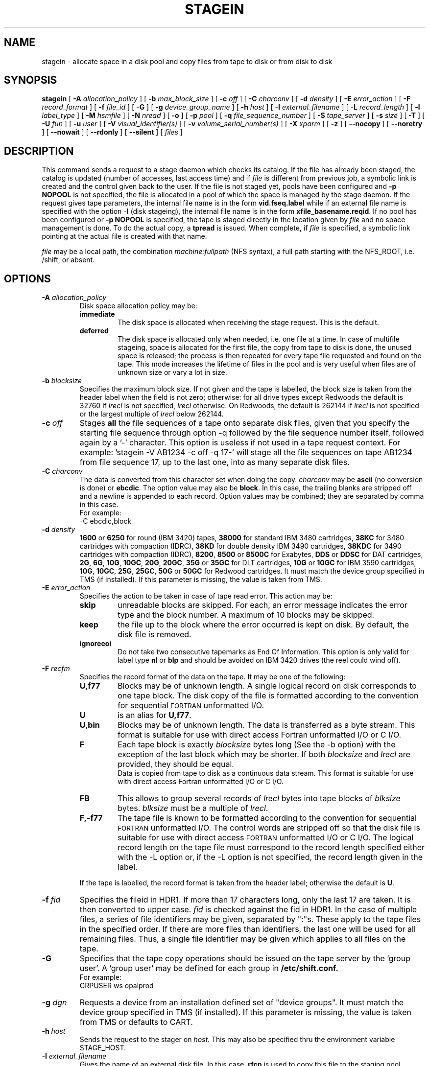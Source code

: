 .\" @(#)$RCSfile: stagein.man,v $ $Revision: 1.20 $ $Date: 2002/05/02 07:47:11 $ CERN IT-PDP/DM Jean-Philippe Baud
.\" Copyright (C) 1994-1999 by CERN/IT/PDP/DM
.\" All rights reserved
.\"
.TH STAGEIN l "$Date: 2002/05/02 07:47:11 $"
.SH NAME
stagein \- allocate space in a disk pool and copy files from tape to disk or
from disk to disk
.SH SYNOPSIS
.B stagein  
[
.BI \-A " allocation_policy"
] [
.BI \-b " max_block_size"
] [
.BI \-c " off"
] [
.BI \-C " charconv"
] [
.BI \-d " density"
] [ 
.BI \-E " error_action"
] [
.BI \-F " record_format" 
] [
.BI \-f " file_id"
] [
.BI \-G 
] [ 
.BI \-g " device_group_name"
] [
.BI \-h " host"
] [
.BI \-I " external_filename"
] [ 
.BI \-L " record_length"
] [ 
.BI \-l " label_type"
] [
.BI \-M " hsmfile"
] [ 
.BI \-N " nread"
] [
.BI \-o
] [
.BI \-p " pool"
] [
.BI \-q " file_sequence_number"
] [
.BI \-S " tape_server"
] [
.BI \-s " size"
] [
.BI \-T
] [
.BI \-U " fun"
] [
.BI \-u " user"
] [
.BI \-V " visual_identifier(s)"
] [ 
.BI \-v " volume_serial_number(s)"
] [
.BI \-X " xparm"
] [ 
.BI \-z
] [ 
.BI \-\-nocopy
] [ 
.BI \-\-noretry
] [ 
.BI \-\-nowait
] [ 
.BI \-\-rdonly
.\" ] [ 
.\" .BI \-\-side " sidenumber"
] [ 
.BI \-\-silent
] [ 
.I files
] 
.SH DESCRIPTION
This command sends a request to a stage daemon which checks its catalog.
If the file has already been staged, the catalog is updated
(number of accesses, last access time) and if
.I file
is different from previous job, a symbolic link is created and the control
given back to the user.
If the file is not staged yet, pools have been configured and
.B \-p NOPOOL
is not specified, the file is allocated in a pool of which the space is managed
by the stage daemon.
If the request gives tape parameters, the internal file name is in the form
.B vid.fseq.label
while if an external file name is specified with the option \-I (disk stageing),
the internal file name is in the form
.BR xfile_basename.reqid .
If no pool has been configured or
.B \-p NOPOOL
is specified, the tape is staged directly in the location given by
.I file
and no space management is done.
To do the actual copy, a
.B tpread
is issued.
When complete, if
.I file
is specified, a symbolic link pointing at the actual file is created with that
name.
.LP
.I file
may be a local path, the combination
.I machine:fullpath
(NFS syntax), a full path starting with the NFS_ROOT, i.e. /shift,
or absent.
.SH OPTIONS
.TP
.BI \-A " allocation_policy"
Disk space allocation policy may be:
.RS
.TP
.B immediate
The disk space is allocated when receiving the stage request.
This is the default.
.TP
.B deferred
The disk space is allocated only when needed, i.e. one file at a time.
In case of multifile stageing, space is allocated for the first file, the copy
from tape to disk is done, the unused space is released; the process is 
then repeated for every tape file requested and found on the tape.
This mode increases the lifetime of files in the pool and is very useful when
files are of unknown size or vary a lot in size.
.RE
.TP
.BI \-b " blocksize"
Specifies the maximum block size.
If not given and the tape is labelled, the block size is taken from the
header label when the field is not zero; otherwise:
for all drive types except Redwoods the default is 32760 if
.I lrecl
is not specified,
.I lrecl
otherwise. On Redwoods, the default is 262144 if
.I lrecl
is not specified or the largest multiple of
.I lrecl
below 262144.
.TP
.BI \-c " off"
Stages \fBall\fP the file sequences of a tape onto separate disk files, given that you specify the starting file sequence through option \-q followed by the file sequence number itself, followed again by a '\-' character. This option is useless if not used in a tape request context. For example: 'stagein \-V AB1234 \-c off \-q 17\-' will stage all the file sequences on tape AB1234 from file sequence 17, up to the last one, into as many separate disk files.
.TP
.BI \-C " charconv"
The data is converted from this character set when doing the copy.
.I charconv
may be
.B ascii
(no conversion is done) or
.BR ebcdic .
The option value may also be
.BR block .
In this case, the trailing blanks are stripped off and a newline is appended
to each record.
Option values may be combined; they are separated by comma in this case.
.br
For example:
.br
	\-C ebcdic,block
.TP
.BI \-d " density"
.B 1600
or
.B 6250
for round (IBM 3420) tapes,
.B 38000
for standard IBM 3480 cartridges,
.B 38KC
for 3480 cartridges with compaction (IDRC),
.B 38KD
for double density IBM 3490 cartridges,
.B 38KDC
for 3490 cartridges with compaction (IDRC),
.BR 8200 ,
.B 8500
or
.B 8500C
for Exabytes,
.B DDS
or
.B DDSC
for DAT cartridges,
.BR 2G ,
.BR 6G ,
.BR 10G ,
.BR 10GC ,
.BR 20G ,
.BR 20GC ,
.B 35G
or
.B 35GC
for DLT cartridges,
.B 10G
or
.B 10GC
for IBM 3590 cartridges,
.BR 10G ,
.BR 10GC ,
.BR 25G ,
.BR 25GC ,
.B 50G
or
.B 50GC
for Redwood cartridges.
It must match the device group specified in TMS (if installed).
If this parameter is missing, the value is taken from TMS.
.TP
.BI \-E " error_action"
Specifies the action to be taken in case of tape read error. This action may be:
.RS
.TP
.B skip
unreadable blocks are skipped. For each, an error message indicates the error
type and the block number.
A maximum of 10 blocks may be skipped.
.TP
.B keep
the file up to the block where the error occurred is kept on disk. By default,
the disk file is removed.
.TP
.B ignoreeoi
Do not take two consecutive tapemarks as End Of Information.
This option is only valid for label type
.B nl
or
.B blp
and should be avoided on IBM 3420 drives (the reel could wind off).
.RE
.TP
.BI \-F " recfm"
Specifies the record format of the data on the tape. It may be one of the 
following:
.RS
.TP
.B U,\|f77
Blocks may be of unknown length. A single logical record on disk corresponds
to one tape block. The disk copy of the file is formatted according to the 
convention for sequential 
.SM FORTRAN 
unformatted I/O.
.TP
.B U
is an alias for
.BR U,\|f77 .
.TP
.B U,\|bin
Blocks may be of unknown length. The data is transferred as a byte stream.
This format is suitable for use with direct access Fortran unformatted I/O
or C I/O.
.TP
.B F
Each tape block is exactly
.IR blocksize
bytes long (See the \-b option) with the exception of the last block
which may be shorter.
If both
.I blocksize
and
.I lrecl
are provided, they should be equal.
.br
Data is copied from tape to disk as a continuous data stream.
This format is suitable for use with direct access Fortran unformatted I/O
or C I/O.
.TP
.B FB
This allows to group several records of
.I lrecl
bytes into tape blocks of
.I blksize
bytes.
.I blksize
must be a multiple of
.IR lrecl .
.TP
.B F,\|\-f77
The tape file is known to be formatted according to the convention 
for sequential 
.SM FORTRAN 
unformatted I/O. The control words are stripped off so that the disk file
is suitable for use with direct access 
.SM FORTRAN
unformatted I/O or C I/O.
The logical record length on the tape file must correspond to the record 
length specified either with the \-L option or, if the \-L option is not 
specified, the record length given in the label.
.LP
If the tape is labelled, the record format is taken from the header label;
otherwise the default is
.BR U .
.RE
.TP
.BI \-f " fid"
Specifies the fileid in HDR1. If more than 17 characters long,
only the last 17 are taken. It is then converted to upper case.
.I fid
is checked against the fid in HDR1.
In the case of multiple files, a series of file identifiers may be given,
separated by ":"s. These apply to the tape files in the specified order.
If there are more files than identifiers, the last one will be used for all
remaining files. Thus,
a single file identifier may be given which applies to all files on the tape.
.TP
.B \-G
Specifies that the tape copy operations should be issued on the tape server by
the 'group user'. A 'group user' may be defined for each group in 
.B /etc/shift.conf.
.br
For example: 
.br
	GRPUSER ws	opalprod
.TP 
.BI \-g " dgn"
Requests a device from an installation defined set of "device groups".
It must match the device group specified in TMS (if installed).
If this parameter is missing, the value is taken from TMS or
defaults to CART.
.TP
.BI \-h " host"
Sends the request to the stager on
.IR host .
This may also be specified thru the environment variable STAGE_HOST.
.TP
.BI \-I " external_filename"
Gives the name of an external disk file. In this case,
.B rfcp
is used to copy this file to the staging pool.
.TP
.BI \-L " lrecl"
Specifies the logical record length for fixed length record format files.
.TP
.BI \-l " lab_type"
Specifies the type of label which should be checked or generated. The following
label types are supported:
.RS
.TP
.B al
.SM ANSI 
label
.TP
.B blp
bypass label processing
.TP
.B nl
no label
.TP
.B sl
standard 
.SM IBM
label
.LP
It must match the label type specified in TMS (if installed).
If this parameter is missing, the value is taken from TMS or
defaults to
.BR sl .
.RE
.TP
.BI \-M " hsmfile"
Gives the name of a file stored in an Hierarchical Storage Manager (HSM).
.B rfcp
is used to copy the file to the staging pool. The option
.B \-s
is not needed for a complete file stageing: the stager queries the HSM system
about the file size and allocates correctly the disk space in the pool.
Partial stageing is supported.
.TP
.BI \-N " nread"
If specified, only 
.I nread 
records will be copied.
In the case of multiple files, a series of nread values may be given,
separated by ":"s. These apply to the tape files in the specified order.
If there are more files than nread values, the last one will be used for all
remaining files. Thus,
a single nread value may be given which applies to all files on the tape.
.TP
.BI \-o
Implies old fileid. The existing fileid is checked if the option
.B \-f
is also specified.
.TP
.BI \-p " poolname"
Allocates the file in the pool
.IR poolname .
This may also be specified thru the environment variable STAGE_POOL.
.TP
.BI \-q " fseq"
Specifies the file sequence number(s) of the tape file(s) to be copied or
created. Default is 1.
Multiple files may be specified using the following syntax:
.RS 
.TP 1.5i 
.I f1\-f2 
Files 
.I f1
to 
.I f2 
inclusive.
.TP
.I f1\- 
Files 
.I f1
to the last file on the tape.
.TP
.I f1\-f2,\|f4,\|f6\- 
A series of non-consecutive ranges of files.
.TP
.B u
Position the tape by fid.
.TP
.BI u x
Position the tape by fid on
.I x
different files.  A series of
.I x
fileids must be given as
.B \-f
option value.
.RE
.TP
.BI \-S " server"
Specifies that the tape copy operation has to be issued on the tape server 
.IR server. 
.TP
.BI \-s " size"
If specified, only 
.I size 
Mbytes will be copied.
Only digits followed by eventual unit are accepted. The unit can be 'b' for byte, 'k' for kilo-byte, 'M' for Mega-byte (default), 'G' for Gige-byte, 'T' for Tera-byte and 'P' for Peta-byte.
In the case of multiple files, a series of size values may be given,
separated by ":"s. These apply to the tape files in the specified order.
If there are more files than size values, the last one will be used for all
remaining files. Thus, a single size value may be given which applies to all files on the tape.
.TP
.BI \-T
Does not check trailer labels.
.TP
.BI \-U " fun"
Fortran unit number.
This is internally converted to a local path
.BI ftn fun
(HP-UX) or
.BI fort. fun
(all other platforms).
The
.B \-U
option and the
.I file
parameter may be both specified for single file stageing only.
.TP
.BI \-u " user"
A file allocated in a pool will be stored in a subdirectory
.IR user .
This may also be specified thru the environment variable STAGE_USER.
The default subdirectory name is
.BR stage .
.I user
must be a valid user name and belong to the same group as the requestor.
.TP
.BI \-V " vid"
Specifies the tape 
.SM VID
if different from the 
.SM VSN .
In the case of multi-volume files a series of 
.IR vid s
may be given, separated by ":"s, in the order in which the tapes are to be used.
.TP
.BI \-v " vsn"
Specifies the volume serial number of the tape. In the case of a multi-volume
file a series of 
.IR vsn s
may be given, separated by ":"s, in the order in which the tapes are to be used.
When \-v and \-V are both used, each
.IR vsn
must be matched by a
.IR vid
in the same order.
.TP
.B \-z
Gives on standard error, as an option string, the main characteristics of the 
tape file just staged. This includes block size (\-b), record format (\-F), file
identifier (\-f), record length (\-L), full pathname of diskfile in the pool (\-P)
and file sequence number (\-q).
The line is prefixed by the string "STG47 \- ". This flag is set by
.BR copytape .
For non-tape requests, this prints only the full pathname.
.TP
.B \-\-nocopy
If disk pools does allow export of HSM file, then the stager might decide to do a disk-to-disk copy instead of a real recall. This option supresses the optionnal internal copy between pools.
.TP
.B \-\-noretry
There will be no retry in case of any failure.
.TP
.B \-\-nowait
Does not hang the client. Recall is done internally without further notification.
.TP
.B \-\-rdonly
Tells the stager that you are requesting this file for read-only purpose.
.TP
.B \-\-silent
Tells the stager not to output you any message.
.\" .TP
.\" .B \-\-side "sidenumber"
.\" Tells which side of the device you want to stage in (applies to multi-side medias, like DVD). It apply only when used with
.\" .B \-V
.\" and/or
.\" .B \-v
.\" options.
.TP
.SH EXAMPLES
.LP
To get the data from a tape into the default stage pool:
.RS
stagein \-v CIN111 inp
.RE
.SH RETURN CODES
\
.br
0	Ok.
.br
1	Bad parameter.
.br
2	System error.
.br
4	Configuration error.
.br
16	EBUSY: Device or resource busy.
.br
28	ENOSPC: No space left on device.
.br
188	Tape hosting the data is held
.br
192	Request cancelled by stageclr.
.br
193	Blocks were skipped.
.br
194	Blocks were skipped and stageing limited by size.
.br
195	Stagein stopped: too many tape errors, but \-E keep.
.br
196	Request killed
.br
197	Stageing limited by size.
.br
198	Stager not active
.SH AUTHOR
\fBCASTOR\fP Team <castor.support@cern.ch>
